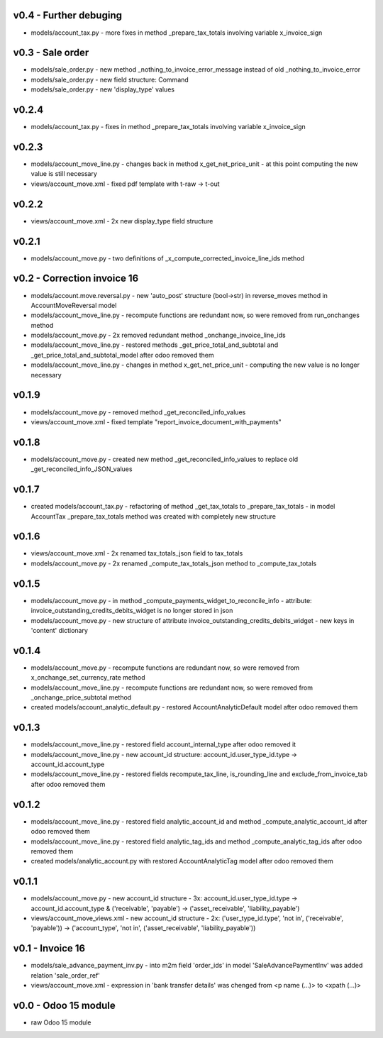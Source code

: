 v0.4 - Further debuging
====
* models/account_tax.py - more fixes in method _prepare_tax_totals involving variable x_invoice_sign


v0.3 - Sale order
====
* models/sale_order.py - new method _nothing_to_invoice_error_message instead of old _nothing_to_invoice_error
* models/sale_order.py - new field structure: Command
* models/sale_order.py - new 'display_type' values


v0.2.4
====
* models/account_tax.py - fixes in method _prepare_tax_totals involving variable x_invoice_sign

v0.2.3
====
* models/account_move_line.py - changes back in method x_get_net_price_unit - at this point computing the new value is still necessary
* views/account_move.xml - fixed pdf template with t-raw -> t-out

v0.2.2
====
* views/account_move.xml - 2x new display_type field structure

v0.2.1
====
* models/account_move.py - two definitions of _x_compute_corrected_invoice_line_ids method

v0.2 - Correction invoice 16
====
* models/account.move.reversal.py - new 'auto_post' structure (bool->str) in reverse_moves method in AccountMoveReversal model
* models/account_move_line.py - recompute functions are redundant now, so were removed from run_onchanges method
* models/account_move.py - 2x removed redundant method _onchange_invoice_line_ids
* models/account_move_line.py - restored methods _get_price_total_and_subtotal and _get_price_total_and_subtotal_model after odoo removed them
* models/account_move_line.py - changes in method x_get_net_price_unit - computing the new value is no longer necessary


v0.1.9
====
* models/account_move.py - removed method _get_reconciled_info_values
* views/account_move.xml - fixed template "report_invoice_document_with_payments"

v0.1.8
====
* models/account_move.py - created new method _get_reconciled_info_values to replace old _get_reconciled_info_JSON_values

v0.1.7
====
* created models/account_tax.py - refactoring of method _get_tax_totals to _prepare_tax_totals - in model AccountTax _prepare_tax_totals method was created with completely new structure

v0.1.6
====
* views/account_move.xml - 2x renamed tax_totals_json field to tax_totals
* models/account_move.py - 2x renamed _compute_tax_totals_json method to _compute_tax_totals

v0.1.5
====
* models/account_move.py - in method _compute_payments_widget_to_reconcile_info - attribute: invoice_outstanding_credits_debits_widget is no longer stored in json
* models/account_move.py - new structure of attribute invoice_outstanding_credits_debits_widget - new keys in 'content' dictionary

v0.1.4
====
* models/account_move.py - recompute functions are redundant now, so were removed from x_onchange_set_currency_rate method
* models/account_move_line.py - recompute functions are redundant now, so were removed from _onchange_price_subtotal method
* created models/account_analytic_default.py - restored AccountAnalyticDefault model after odoo removed them

v0.1.3
====
* models/account_move_line.py - restored field account_internal_type after odoo removed it
* models/account_move_line.py - new account_id structure: account_id.user_type_id.type -> account_id.account_type
* models/account_move_line.py - restored fields recompute_tax_line, is_rounding_line and exclude_from_invoice_tab after odoo removed them

v0.1.2
====
* models/account_move_line.py - restored field analytic_account_id and method _compute_analytic_account_id after odoo removed them
* models/account_move_line.py - restored field analytic_tag_ids and method _compute_analytic_tag_ids after odoo removed them
* created models/analytic_account.py with restored AccountAnalyticTag model after odoo removed them

v0.1.1
====
* models/account_move.py - new account_id structure - 3x: account_id.user_type_id.type -> account_id.account_type & ('receivable', 'payable') -> ('asset_receivable', 'liability_payable')
* views/account_move_views.xml - new account_id structure - 2x: ('user_type_id.type', 'not in', ('receivable', 'payable')) -> ('account_type', 'not in', ('asset_receivable', 'liability_payable'))

v0.1 - Invoice 16
====
* models/sale_advance_payment_inv.py - into m2m field 'order_ids' in model 'SaleAdvancePaymentInv' was added relation 'sale_order_ref'
* views/account_move.xml - expression in 'bank transfer details' was chenged from <p name (...)> to <xpath (...)>


v0.0 - Odoo 15 module
====
* raw Odoo 15 module